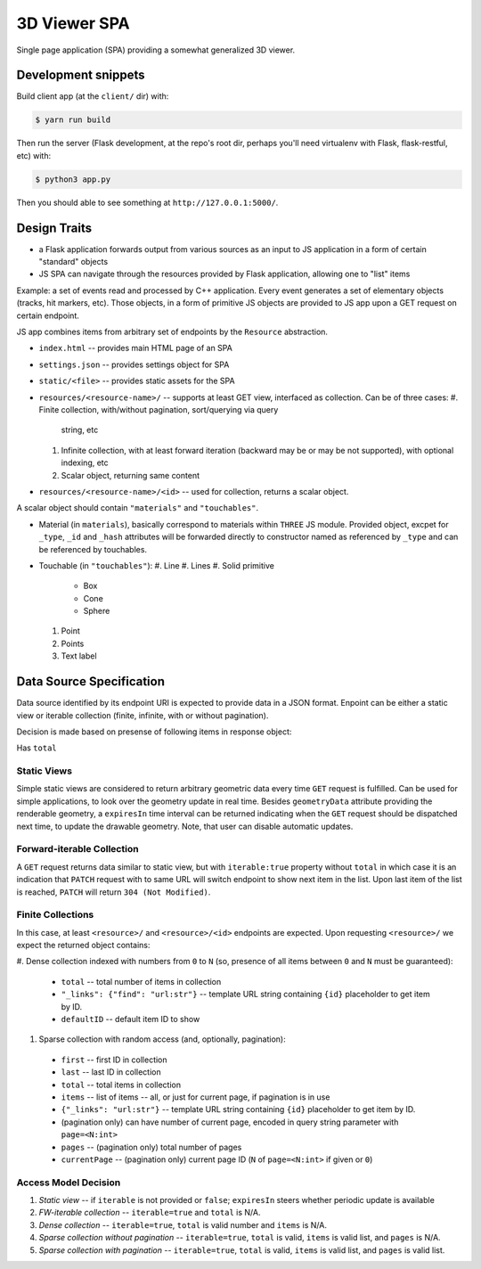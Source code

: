 
3D Viewer SPA
-------------

Single page application (SPA) providing a somewhat generalized 3D viewer.

Development snippets
====================

Build client app (at the ``client/`` dir) with:

.. code-block:: shell

    $ yarn run build

Then run the server (Flask development, at the repo's root dir, perhaps you'll
need virtualenv with Flask, flask-restful, etc) with:

.. code-block:: shell

    $ python3 app.py

Then you should able to see something at ``http://127.0.0.1:5000/``.

Design Traits
=============

* a Flask application forwards output from various sources as an input to JS
  application in a form of certain "standard" objects
* JS SPA can navigate through the resources provided by Flask application,
  allowing one to "list" items

Example: a set of events read and processed by C++ application. Every event
generates a set of elementary objects (tracks, hit markers, etc). Those
objects, in a form of primitive JS objects are provided to JS app upon a GET
request on certain endpoint.

JS app combines items from arbitrary set of endpoints by the ``Resource``
abstraction.

* ``index.html`` -- provides main HTML page of an SPA
* ``settings.json`` -- provides settings object for SPA
* ``static/<file>`` -- provides static assets for the SPA
* ``resources/<resource-name>/`` -- supports at least GET view, interfaced as
  collection. Can be of three cases:
  #. Finite collection, with/without pagination, sort/querying via query
     string, etc
  #. Infinite collection, with at least forward iteration (backward may be
     or may be not supported), with optional indexing, etc
  #. Scalar object, returning same content
* ``resources/<resource-name>/<id>`` -- used for collection, returns a scalar
  object.

A scalar object should contain ``"materials"`` and ``"touchables"``.

* Material (in ``materials``), basically correspond to materials
  within ``THREE`` JS module. Provided object, excpet for ``_type``,
  ``_id`` and ``_hash`` attributes will be forwarded directly to
  constructor named as referenced by ``_type`` and can be referenced
  by touchables.
* Touchable (in ``"touchables"``):
  #. Line
  #. Lines
  #. Solid primitive
    * Box
    * Cone
    * Sphere
  #. Point
  #. Points
  #. Text label

Data Source Specification
=========================

Data source identified by its endpoint URI is expected to provide data in a
JSON format. Enpoint can be either a static view or iterable collection (finite,
infinite, with or without pagination).

Decision is made based on presense of following items in response object:

Has ``total``

Static Views
~~~~~~~~~~~~

Simple static views are considered to return arbitrary geometric data every
time ``GET`` request is fulfilled. Can be used for simple applications, to
look over the geometry update in real time. Besides ``geometryData`` attribute
providing the renderable geometry, a ``expiresIn`` time interval can be
returned indicating when the ``GET`` request should be dispatched next time,
to update the drawable geometry. Note, that user can disable automatic
updates.

Forward-iterable Collection
~~~~~~~~~~~~~~~~~~~~~~~~~~~

A ``GET`` request returns data similar to static view, but with ``iterable:true``
property without ``total`` in which case it is an indication that
``PATCH`` request with to same URL will switch endpoint to show next item in
the list. Upon last item of the list is reached, ``PATCH`` will
return ``304 (Not Modified)``.

Finite Collections
~~~~~~~~~~~~~~~~~~

In this case, at least ``<resource>/`` and ``<resource>/<id>`` endpoints are
expected. Upon requesting ``<resource>/`` we expect the returned object
contains:

#. Dense collection indexed with numbers from ``0`` to ``N`` (so, presence of all
items between ``0`` and ``N`` must be guaranteed):
  * ``total`` -- total number of items in collection
  * ``"_links": {"find": "url:str"}`` -- template URL string containing ``{id}``
    placeholder to get item by ID.
  * ``defaultID`` -- default item ID to show
#. Sparse collection with random access (and, optionally, pagination):
  * ``first`` -- first ID in collection
  * ``last`` -- last ID in collection
  * ``total`` -- total items in collection
  * ``items`` -- list of items -- all, or just for current page, if pagination
    is in use
  * ``{"_links": "url:str"}`` -- template URL string containing ``{id}``
    placeholder to get item by ID.
  * (pagination only) can have number of current page, encoded in query string
    parameter with ``page=<N:int>``
  * ``pages`` -- (pagination only) total number of pages
  * ``currentPage`` -- (pagination only) current page
    ID (``N`` of ``page=<N:int>`` if given or ``0``)

Access Model Decision
~~~~~~~~~~~~~~~~~~~~~

1. *Static view* -- if ``iterable`` is not provided or ``false``; ``expiresIn``
   steers whether periodic update is available
2. *FW-iterable collection* -- ``iterable=true`` and ``total`` is N/A.
3. *Dense collection* -- ``iterable=true``, ``total`` is valid number
   and ``items`` is N/A.
4. *Sparse collection without pagination* -- ``iterable=true``, ``total`` is
   valid, ``items`` is valid list, and ``pages`` is N/A.
5. *Sparse collection with pagination* -- ``iterable=true``, ``total`` is
   valid, ``items`` is valid list, and ``pages`` is valid list.


